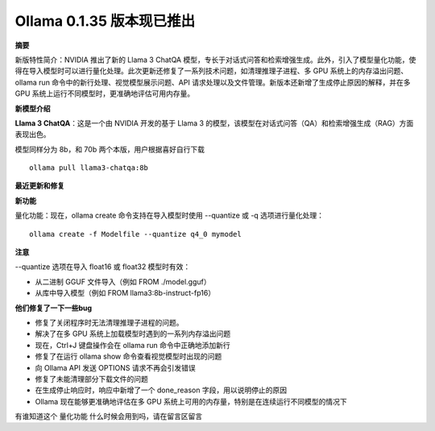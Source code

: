 Ollama 0.1.35 版本现已推出
===========================

**摘要**

新版特性简介：NVIDIA 推出了新的 Llama 3 ChatQA 模型，专长于对话式问答和检索增强生成。此外，引入了模型量化功能，使得在导入模型时可以进行量化处理。此次更新还修复了一系列技术问题，如清理推理子进程、多 GPU 系统上的内存溢出问题、ollama run 命令中的新行处理、视觉模型展示问题、API 请求处理以及文件管理。新版本还新增了生成停止原因的解释，并在多 GPU 系统上运行不同模型时，更准确地评估可用内存量。 

**新模型介绍**

**Llama 3 ChatQA**：这是一个由 NVIDIA 开发的基于 Llama 3 的模型，该模型在对话式问答（QA）和检索增强生成（RAG）方面表现出色。

模型同样分为 8b，和 70b 两个本版，用户根据喜好自行下载

::

    ollama pull llama3-chatqa:8b


**最近更新和修复**

**新功能**

量化功能：现在，ollama create 命令支持在导入模型时使用 --quantize 或 -q 选项进行量化处理：

::

    ollama create -f Modelfile --quantize q4_0 mymodel


**注意**

--quantize 选项在导入 float16 或 float32 模型时有效：

- 从二进制 GGUF 文件导入（例如 FROM ./model.gguf）
- 从库中导入模型（例如 FROM llama3:8b-instruct-fp16）

**他们修复了一下一些bug**

- 修复了关闭程序时无法清理推理子进程的问题。
- 解决了在多 GPU 系统上加载模型时遇到的一系列内存溢出问题
- 现在，Ctrl+J 键盘操作会在 ollama run 命令中正确地添加新行
- 修复了在运行 ollama show 命令查看视觉模型时出现的问题
- 向 Ollama API 发送 OPTIONS 请求不再会引发错误
- 修复了未能清理部分下载文件的问题
- 在生成停止响应时，响应中新增了一个 done_reason 字段，用以说明停止的原因
- Ollama 现在能够更准确地评估在多 GPU 系统上可用的内存量，特别是在连续运行不同模型的情况下

有谁知道这个 量化功能 什么时候会用到吗，请在留言区留言